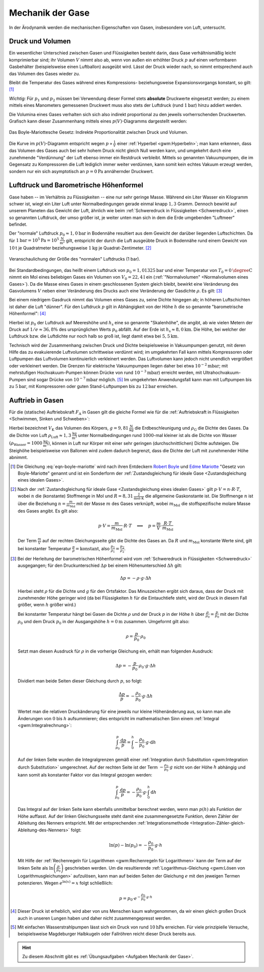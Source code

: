 .. _Mechanik der Gase:

Mechanik der Gase
=================

In der Ärodynamik werden die mechanischen Eigenschaften von Gasen,
insbesondere von Luft, untersucht.

.. _Druck und Volumen:

Druck und Volumen
-----------------

Ein wesentlicher Unterschied zwischen Gasen und Flüssigkeiten besteht darin,
dass Gase verhältnismäßig leicht komprimierbar sind; ihr Volumen :math:`V` nimmt
also ab, wenn von außen ein erhöhter Druck :math:`p` auf einen verformbaren
Gasbehälter (beispielsweise einen Luftballon) ausgeübt wird. Lässt der Druck
wieder nach, so nimmt entsprechend auch das Volumen des Gases wieder zu. 

Bleibt die Temperatur des Gases während eines Kompressions- beziehungsweise
Expansionsvorgangs konstant, so gilt: [#]_

.. math::
    :label: eqn-boyle-mariotte

      p_1 \cdot V_1 = p_2 \cdot V_2

*Wichtig:* Für :math:`p_1` und :math:`p_2` müssen bei Verwendung dieser Formel
stets **absolute** Druckwerte eingesetzt werden; zu einem mittels eines
Manometers gemessenen Druckwert muss also stets der Luftdruck (rund
:math:`\unit[1]{bar}`) hinzu addiert werden.

Die Volumina eines Gases verhalten sich sich also indirekt proportional zu den
jeweils vorherrschenden Druckwerten. Grafisch kann dieser Zusammenhang
mittels eines :math:`p(V)`-Diagramms dargestellt werden:

.. figure:: ../../pics/mechanik/festkoerper-fluessigkeiten-und-gase/diagramm-boyle-mariotte.png
    :name: fig-boyle-mariotte
    :alt:  fig-boyle-mariotte
    :align: center
    :width: 50%

    Das Boyle-Mariottesche Gesetz: Indirekte Proportionalität zwischen Druck und
    Volumen.

    .. only:: html

        :download:`SVG: Diagramm Boyle-Mariotte
        <../../pics/mechanik/festkoerper-fluessigkeiten-und-gase/diagramm-boyle-mariotte.svg>`


Die Kurve im :math:`p(V)`-Diagramm entspricht wegen :math:`p \propto
\frac{1}{V}` einer :ref:`Hyperbel <gwm:Hyperbeln>`; man kann erkennen, dass das
Volumen des Gases auch bei sehr hohem Druck nicht gleich Null werden kann, und
umgekehrt durch eine zunehmende "Verdünnung" der Luft ebenso immer ein Restdruck
verbleibt. Mittels so genannten Vakuumpumpen, die im Gegensatz zu Kompressoren
die Luft lediglich immer weiter verdünnen, kann somit kein echtes Vakuum erzeugt
werden, sondern nur ein sich asymptotisch an :math:`p=\unit[0]{Pa}` annähernder
Druckwert.


.. _Luftdruck:
.. _Barometrische Höhenformel:
.. _Luftdruck und Barometrische Höhenformel:

Luftdruck und Barometrische Höhenformel
---------------------------------------

Gase haben -- im Verhältnis zu Flüssigkeiten -- eine nur sehr geringe Masse.
Während ein Liter Wasser ein Kilogramm schwer ist, wiegt ein Liter Luft unter
Normalbedingungen gerade einmal knapp :math:`1,3` Gramm. Dennoch bewirkt auf
unserem Planeten das Gewicht der Luft, ähnlich wie beim :ref:`Schweredruck in
Flüssigkeiten <Schweredruck>`, einen so genannten Luftdruck, der umso größer
ist, je weiter unten man sich in dem die Erde umgebenden "Luftmeer" befindet.

Der "normale" Luftdruck :math:`p_0 \approx \unit[1,0]{bar}` in Bodennähe
resultiert aus dem Gewicht der darüber liegenden Luftschichten. Da für
:math:`\unit[1]{bar} = \unit[10^5]{Pa} = \unit[10^5]{\frac{N}{m^2}}` gilt,
entspricht der durch die Luft ausgeübte Druck in Bodennähe rund einem Gewicht
von :math:`\unit[10]{t}` je Quadratmeter beziehungsweise :math:`\unit[1]{kg}` je
Quadrat-Zentimeter. [#]_

.. figure:: ../../pics/mechanik/festkoerper-fluessigkeiten-und-gase/luftdruck.png
    :name: fig-luftdruck
    :alt:  fig-luftdruck
    :align: center
    :width: 30%

    Veranschaulichung der Größe des "normalen" Luftdrucks (1 bar).

    .. only:: html

        :download:`SVG: Die Größe des Luftdrucks
        <../../pics/mechanik/festkoerper-fluessigkeiten-und-gase/luftdruck.svg>`

Bei Standardbedingungen, das heißt einem Luftdruck von :math:`p_0 =
\unit[1,01325]{bar}` und einer Temperatur von :math:`T_0 = \unit[0]{\degree C}`
nimmt ein Mol eines beliebigen Gases ein Volumen von :math:`V_0 =
\unit[22,4]{l}` ein (:ref:`"Normalvolumen" <Normalvolumen eines Gases>`). Da die
Masse eines Gases in einem geschlossenen System gleich bleibt, bewirkt eine
Veränderung des Gasvolumens :math:`V` neben einer Veränderung des Drucks auch
eine Veränderung der Gasdichte :math:`\rho`. Es gilt: [#]_

.. math::
    :label: eqn-gas-dichte

    \frac{\rho_1}{\rho_2} = \frac{p_1}{p_2}

Bei einem niedrigem Gasdruck nimmt das Volumen eines Gases zu, seine Dichte
hingegen ab; in höheren Luftschichten ist daher die Luft "dünner". Für den
Luftdruck :math:`p` gilt in Abhängigkeit von der Höhe :math:`h` die so
genannte "barometrische Höhenformel": [#]_

.. math::
    :label: eqn-barometrische-hoehenformel

    p = p_0 \cdot e^{-\frac{h}{h_{\mathrm{s}}}}

Hierbei ist :math:`p_0` der Luftdruck auf Meereshöhe und :math:`h_{\mathrm{s}}`
eine so genannte "Skalenhöhe", die angibt, ab wie vielen Metern der Druck auf
:math:`1/e \approx 36,8\%` des ursprünglichen Werts :math:`p_0` abfällt. Auf der
Erde ist :math:`h_{\mathrm{s}} \approx \unit[8,0]{km}`. Die Höhe, bei welcher der
Luftdruck bzw. die Luftdichte nur noch halb so groß ist, liegt damit etwa bei
:math:`\unit[5,5]{km}`.

Technisch wird der Zusammenhang zwischen Druck und Dichte beispielsweise in
Vakuumpumpen genutzt, mit deren Hilfe das zu evakuierende Luftvolumen
schrittweise verdünnt wird; im umgekehrten Fall kann mittels Kompressoren oder
Luftpumpen das Luftvolumen kontinuierlich verkleinert werden. Das Luftvolumen
kann jedoch nicht unendlich vergrößert oder verkleinert werden. Die Grenzen für
elektrische Vakuumpumpen liegen daher bei etwa :math:`\unit[10^{-2}]{mbar}`;
mit mehrstufigen Hochvakuum-Pumpen können Drücke von rund
:math:`\unit[10^{-3}]{mbar}`) erreicht werden, mit Ultrahochvakuum-Pumpen sind
sogar Drücke von :math:`\unit[10^{-7}]{mbar}` möglich. [#]_ Im umgekehrten
Anwendungsfall kann man mit Luftpumpen bis zu :math:`\unit[5]{bar}`, mit
Kompressoren oder guten Stand-Luftpumpen bis zu :math:`\unit[12]{bar}`
erreichen.


..  Die Volumenveränderungsarbeit
..  -----------------------------

..  Um ein Gas bei einer konstanten Temperatur :math:`T`  zu komprimieren, ist eine
..  so genannte Volumenänderungsarbeit :math:`W` notwendig. Diese kann in
..  Abhängigkeit vom Druck :math:`p` und Volumen :math:`V` des Gases ausgedrückt
..  werden. Allgemein gilt für die Defintion der Arbeit:

..  .. math::

    ..  \Delta W = F \cdot \Delta s

..  Befindet sich das Gas in einem zylinderförmigen Gefäß, dessen Volumen durch
..  einen Kolben mit einer Fläche :math:`A` komprimmiert werden kann
..  (beispielsweise einer Luftpumpe), so gilt für die obere Gleichung:

..  .. math::

    ..  \Delta W = \frac{F}{A} \cdot \Delta s \cdot A  = p \cdot \Delta V


..  einen Druck von :math:`p` und ein Volumen von :math:`V` hat,

.. _Auftrieb in Gasen:

Auftrieb in Gasen
-----------------

Für die (statische) Auftriebskraft :math:`F_{\mathrm{A}}` in Gasen gilt die gleiche
Formel wie für die :ref:`Auftriebskraft in Flüssigkeiten <Schwimmen, Sinken und
Schweben>`:

.. math::
    :label: eqn-auftriebskraft-gase

    F_{\mathrm{A}} = \rho_{\mathrm{G}} \cdot g \cdot V_{\mathrm{K}}

Hierbei bezeichnet :math:`V_{\mathrm{K}}` das Volumen des Körpers, :math:`g =
\unit[9,81]{\frac{N}{kg}}` die Erdbeschleunigung und :math:`\rho_{\mathrm{G}}`
die Dichte des Gases. Da die Dichte von Luft :math:`\rho_{\mathrm{Luft}} \approx
\unit[1,3]{\frac{kg}{m^3}}` unter Normalbedingungen rund :math:`1000`-mal
kleiner ist als die Dichte von Wasser :math:`(\rho_{\mathrm{Wasser}} =
\unit[1000]{\frac{kg}{m^3}})`, können in Luft nur Körper mit einer sehr geringen
(durchschnittlichen) Dichte aufsteigen. Die Steighöhe beispielsweise von
Ballonen wird zudem dadurch begrenzt, dass die Dichte der Luft mit zunehmender
Höhe abnimmt.



.. raw:: html

    <hr />

.. only:: html

    .. rubric:: Anmerkungen:

.. [#] Die Gleichung :eq:`eqn-boyle-mariotte` wird nach ihren Entdeckern `Robert Boyle
    <https://de.wikipedia.org/wiki/Robert_Boyle>`_ und `Edme Mariotte
    <https://de.wikipedia.org/wiki/Edme_Mariotte>`_ "Gesetz von Boyle-Mariotte"
    genannt und ist ein Sonderform der :ref:`Zustandsgleichung für ideale
    Gase <Zustandsgleichung eines idealen Gases>`.

.. [#] Nach der :ref:`Zustandsgleichung für ideale Gase <Zustandsgleichung eines
    idealen Gases>` gilt :math:`p \cdot V = n \cdot R \cdot T`, wobei :math:`n`
    die (konstante) Stoffmenge in Mol und :math:`R = \unit[8,31]{\frac{J}{mol
    \cdot K}}` die allgemeine Gaskonstante ist. Die Stoffmenge :math:`n` ist
    über die Beziehung :math:`n = \frac{m}{m_{\mathrm{Mol}}}` mit der Masse
    :math:`m` des Gases verknüpft, wobei :math:`m_{\mathrm{Mol}}` die
    stoffspezifische molare Masse des Gases angibt. Es gilt also:

    .. math::

        p \cdot V = \frac{m}{m_{\mathrm{Mol}}} \cdot R \cdot T \quad
        \Longleftrightarrow \quad p = \frac{m}{V} \cdot \frac{R \cdot
        T}{m_{\mathrm{Mol}}} 

    Der Term :math:`\frac{m}{V}` auf der rechten Gleichungsseite gibt die Dichte
    des Gases an. Da :math:`R` und :math:`m_{\mathrm{Mol}}` konstante Werte
    sind, gilt bei konstanter Temperatur :math:`\frac{p}{\rho} =
    \text{konstant}`, also :math:`\frac{p_1}{\rho_1} = \frac{p_2}{\rho_2}`.

.. [#] Bei der Herleitung der barometrischen Höhenformel wird vom
    :ref:`Schweredruck in Flüssigkeiten <Schweredruck>` ausgegangen; für den
    Druckunterschied :math:`\Delta p` bei einem Höhenunterschied :math:`\Delta
    h` gilt:

    .. math::

        \Delta p = - \rho \cdot g \cdot \Delta h

    Hierbei steht :math:`\rho` für die Dichte und :math:`g` für den Ortsfaktor.
    Das Minuszeichen ergibt sich daraus, dass der Druck mit zunehmender Höhe
    geringer wird (da bei Flüssigkeiten :math:`h` für die Eintauchtiefe steht,
    wird der Druck in diesem Fall größer, wenn :math:`h` größer wird.)

    Bei konstanter Temperatur hängt bei Gasen die Dichte :math:`\rho` und der
    Druck :math:`p` in der Höhe :math:`h`  über :math:`\frac{\rho}{\rho_0} =
    \frac{p}{p_0}` mit der Dichte :math:`\rho_0` und dem Druck :math:`p_0` in
    der Ausgangshöhe :math:`h=\unit[0]{m}` zusammen. Umgeformt gilt also:

    .. math::

        \rho = \frac{p}{p_0} \cdot \rho_0

    Setzt man diesen Ausdruck für :math:`\rho` in die vorherige Gleichung ein,
    erhält man folgenden Ausdruck:

    .. math::

        \Delta p = - \frac{p}{p_0} \cdot \rho_0 \cdot g \cdot \Delta h

    Dividiert man beide Seiten dieser Gleichung durch :math:`p`, so folgt:

    .. math::

        \frac{\Delta p}{p} = -\frac{\rho_0}{p_0} \cdot g \cdot \Delta h

    Wertet man die relativen Druckänderung für eine jeweils nur kleine
    Höhenänderung aus, so kann man alle Änderungen von :math:`0` bis :math:`h`
    aufsummieren; dies entspricht im mathematischen Sinn einem :ref:`Integral
    <gwm:Integralrechnung>`:

    .. math::

        \int_{p_0}^{p} \frac{\mathrm{d} p}{p} = \int_{0}^{h} -\frac{\rho_0}{p_0}
        \cdot g \cdot \mathrm{d}  h

    Auf der linken Seite wurden die Integralgrenzen gemäß einer
    :ref:`Integration durch Substitution <gwm:Integration durch Substitution>`
    umgerechnet. Auf der rechten Seite ist der Term :math:`-\frac{\rho_0}{p_0}
    \cdot g` nicht von der Höhe :math:`h` abhängig und kann somit als
    konstanter Faktor vor das Integral gezogen werden:

    .. math::

        \int_{p_0}^{p} \frac{\mathrm{d} p}{p} = -\frac{\rho_0}{p_0} \cdot g
        \cdot \int_{0}^{h} \mathrm{d} h

    Das Integral auf der linken Seite kann ebenfalls unmittelbar berechnet
    werden, wenn man :math:`p(h)` als Funktion der Höhe auffasst. Auf der linken
    Gleichungsseite steht damit eine zusammengesetzte Funktion, deren Zähler der
    Ableitung des Nenners entspricht. Mit der entsprechenden
    :ref:`Integrationsmethode
    <Integration-Zähler-gleich-Ableitung-des-Nenners>` folgt:

    .. math::

        \ln{(p)} - \ln{(p_0)} = - \frac{\rho_0}{p_0} \cdot g \cdot h

    Mit Hilfe der :ref:`Rechenregeln für Logarithmen <gwm:Rechenregeln für
    Logarithmen>` kann der Term auf der linken Seite als :math:`\ln{\left(
    \frac{p}{p_0}\right)}` geschrieben werden. Um die resultierende
    :ref:`Logarithmus-Gleichung <gwm:Lösen von Logarithmusgleichungen>`
    aufzulösen, kann man auf beiden Seiten der Gleichung :math:`e` mit den
    jeweigen Termen potenzieren. Wegen :math:`e^{\ln{(x)}} = x` folgt
    schließlich:

    .. math::

        p = p_0 \cdot e^{- \frac{\rho_0}{p_0} \cdot g \cdot h}

.. [#] Dieser Druck ist erheblich, wird aber von uns Menschen kaum wahrgenommen,
    da wir einen gleich großen Druck auch in unseren Lungen haben und daher
    nicht zusammengepresst werden.

.. [#] Mit einfachen Wasserstrahlpumpen lässt sich ein Druck von rund
    :math:`\unit[10]{hPa}` erreichen. Für viele prinzipielle Versuche,
    beispielsweise Magdeburger Halbkugeln oder Fallröhren reicht dieser Druck
    bereits aus.

.. raw:: html

    <hr />

.. hint::

    Zu diesem Abschnitt gibt es :ref:`Übungsaufgaben <Aufgaben Mechanik der
    Gase>`.

.. :ref:`Experimente <Experimente Mechanik der Gase>` und 


